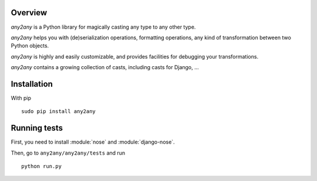 Overview
==========

*any2any* is a Python library for magically casting any type to any other type.

*any2any* helps you with (de)serialization operations, formatting operations, any kind of transformation between two Python objects.

*any2any* is highly and easily customizable, and provides facilities for debugging your transformations.

*any2any* contains a growing collection of casts, including casts for Django, ...

Installation
==============

With pip ::

    sudo pip install any2any

Running tests
===============

First, you need to install :module:`nose` and :module:`django-nose`.

Then, go to ``any2any/any2any/tests`` and run ::

    python run.py
